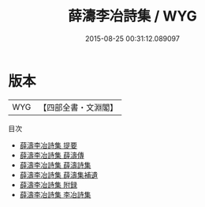 #+TITLE: 薛濤李冶詩集 / WYG
#+DATE: 2015-08-25 00:31:12.089097
* 版本
 |       WYG|【四部全書・文淵閣】|
目次
 - [[file:KR4h0017_000.txt::000-1a][薛濤李冶詩集 提要]]
 - [[file:KR4h0017_000.txt::000-3a][薛濤李冶詩集 薛濤傳]]
 - [[file:KR4h0017_000.txt::000-5a][薛濤李冶詩集 薛濤詩集]]
 - [[file:KR4h0017_000.txt::000-22a][薛濤李冶詩集 薛濤集補遺]]
 - [[file:KR4h0017_000.txt::000-23a][薛濤李冶詩集 附録]]
 - [[file:KR4h0017_000.txt::000-26a][薛濤李冶詩集 李冶詩集]]
